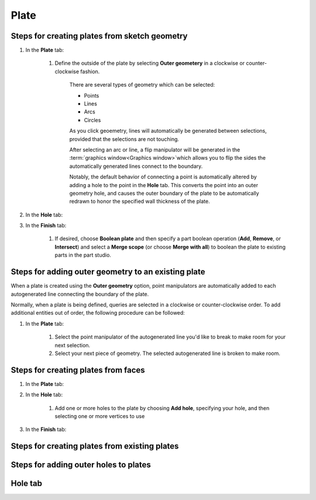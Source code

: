Plate
=====

Steps for creating plates from sketch geometry
----------------------------------------------

#. In the **Plate** tab:

    #. Define the outside of the plate by selecting **Outer geometery** in a clockwise or counter-clockwise fashion.

        There are several types of geometry which can be selected:

        * Points
        * Lines
        * Arcs
        * Circles

        As you click geoemetry, lines will automatically be generated between selections, provided that the selections are not touching.

        After selecting an arc or line, a flip manipulator will be generated in the :term:`graphics window<Graphics window>`which allows you to flip the sides the automatically generated lines connect to the boundary.

        Notably, the default behavior of connecting a point is automatically altered by adding a hole to the point in the **Hole** tab. This converts the point into an outer geometry hole, and causes the outer boundary of the plate to be automatically redrawn to honor the specified wall thickness of the plate.

        .. seealso::
            :ref:`Steps for adding outer geometry to an existing plate`

#. In the **Hole** tab:

#. In the **Finish** tab:

    #. If desired, choose **Boolean plate** and then specify a part boolean operation (**Add**, **Remove**, or **Intersect**) and select a **Merge scope** (or choose **Merge with all**) to boolean the plate to existing parts in the part studio.

Steps for adding outer geometry to an existing plate
----------------------------------------------------

When a plate is created using the **Outer geometry** option, point manipulators are automatically added to each autogenerated line connecting the boundary of the plate.

Normally, when a plate is being defined, queries are selected in a clockwise or counter-clockwise order. To add additional entities out of order, the following procedure can be followed:

#. In the **Plate** tab:

    #. Select the point manipulator of the autogenerated line you'd like to break to make room for your next selection.
    #. Select your next piece of geometry. The selected autogenerated line is broken to make room. 

Steps for creating plates from faces
------------------------------------
#. In the **Plate** tab:

#. In the **Hole** tab:

    #. Add one or more holes to the plate by choosing **Add hole**, specifying your hole, and then selecting one or more vertices to use

#. In the **Finish** tab:


Steps for creating plates from existing plates
----------------------------------------------

Steps for adding outer holes to plates
--------------------------------------

Hole tab
--------









